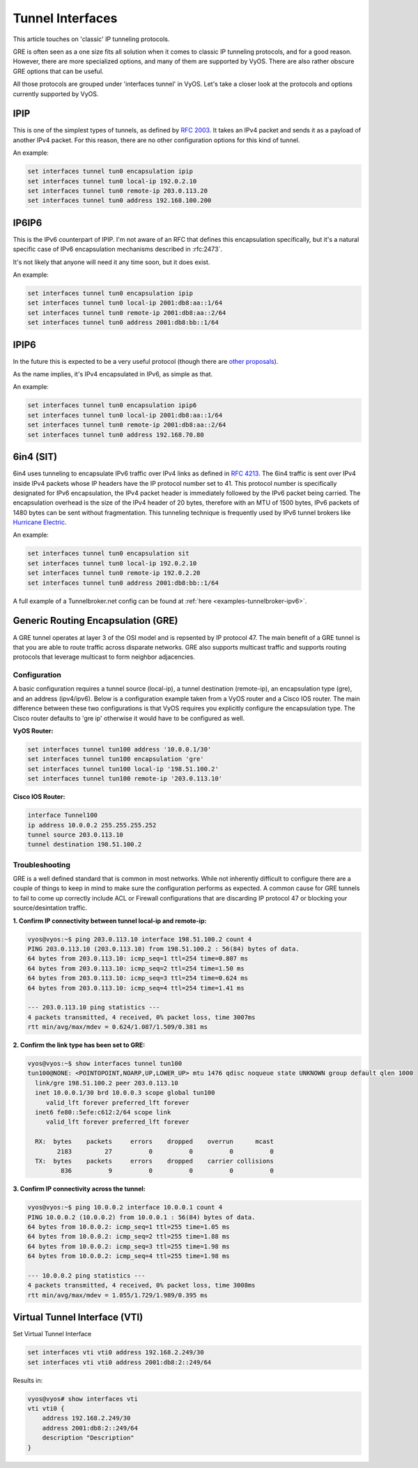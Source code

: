 .. _interfaces-tunnel:

Tunnel Interfaces
=================

This article touches on 'classic' IP tunneling protocols.

GRE is often seen as a one size fits all solution when it comes to classic IP tunneling protocols, and for a good reason.
However, there are more specialized options, and many of them are supported by VyOS. There are also rather obscure GRE options that can be useful.

All those protocols are grouped under 'interfaces tunnel' in VyOS. Let's take a closer look at the protocols and options currently supported by VyOS.

IPIP
----

This is one of the simplest types of tunnels, as defined by :rfc:`2003`.
It takes an IPv4 packet and sends it as a payload of another IPv4 packet. For this reason, there are no other configuration options for this kind of tunnel.

An example:

.. code-block:: sh

  set interfaces tunnel tun0 encapsulation ipip
  set interfaces tunnel tun0 local-ip 192.0.2.10
  set interfaces tunnel tun0 remote-ip 203.0.113.20
  set interfaces tunnel tun0 address 192.168.100.200

IP6IP6
------

This is the IPv6 counterpart of IPIP. I'm not aware of an RFC that defines this encapsulation specifically, but it's a natural specific case of IPv6 encapsulation mechanisms described in :rfc:2473`.

It's not likely that anyone will need it any time soon, but it does exist.

An example:

.. code-block:: sh

  set interfaces tunnel tun0 encapsulation ipip
  set interfaces tunnel tun0 local-ip 2001:db8:aa::1/64
  set interfaces tunnel tun0 remote-ip 2001:db8:aa::2/64
  set interfaces tunnel tun0 address 2001:db8:bb::1/64

IPIP6
-----

In the future this is expected to be a very useful protocol (though there are `other proposals`_).

As the name implies, it's IPv4 encapsulated in IPv6, as simple as that.

An example:

.. code-block:: sh

  set interfaces tunnel tun0 encapsulation ipip6
  set interfaces tunnel tun0 local-ip 2001:db8:aa::1/64
  set interfaces tunnel tun0 remote-ip 2001:db8:aa::2/64
  set interfaces tunnel tun0 address 192.168.70.80

6in4 (SIT)
----------


6in4 uses tunneling to encapsulate IPv6 traffic over IPv4 links as defined in :rfc:`4213`.
The 6in4 traffic is sent over IPv4 inside IPv4 packets whose IP headers have the IP protocol number set to 41.
This protocol number is specifically designated for IPv6 encapsulation, the IPv4 packet header is immediately followed by the IPv6 packet being carried.
The encapsulation overhead is the size of the IPv4 header of 20 bytes, therefore with an MTU of 1500 bytes, IPv6 packets of 1480 bytes can be sent without fragmentation. This tunneling technique is frequently used by IPv6 tunnel brokers like `Hurricane Electric`_. 

An example:

.. code-block:: sh

  set interfaces tunnel tun0 encapsulation sit
  set interfaces tunnel tun0 local-ip 192.0.2.10
  set interfaces tunnel tun0 remote-ip 192.0.2.20
  set interfaces tunnel tun0 address 2001:db8:bb::1/64

A full example of a Tunnelbroker.net config can be found at :ref:`here <examples-tunnelbroker-ipv6>`.

Generic Routing Encapsulation (GRE)
-----------------------------------

A GRE tunnel operates at layer 3 of the OSI model and is repsented by IP protocol 47.  The 
main benefit of a GRE tunnel is that you are able to route traffic across disparate networks.  
GRE also supports multicast traffic and supports routing protocols that leverage multicast to 
form neighbor adjacencies.

Configuration
^^^^^^^^^^^^^

A basic configuration requires a tunnel source (local-ip), a tunnel destination (remote-ip), 
an encapsulation type (gre), and an address (ipv4/ipv6).  Below is a configuration example 
taken from a VyOS router and a Cisco IOS router.  The main difference between these two 
configurations is that VyOS requires you explicitly configure the encapsulation type.  
The Cisco router defaults to 'gre ip' otherwise it would have to be configured as well.

**VyOS Router:**

.. code-block:: sh

  set interfaces tunnel tun100 address '10.0.0.1/30'
  set interfaces tunnel tun100 encapsulation 'gre'
  set interfaces tunnel tun100 local-ip '198.51.100.2'
  set interfaces tunnel tun100 remote-ip '203.0.113.10'

**Cisco IOS Router:**

.. code-block:: sh

  interface Tunnel100
  ip address 10.0.0.2 255.255.255.252
  tunnel source 203.0.113.10
  tunnel destination 198.51.100.2

Troubleshooting
^^^^^^^^^^^^^^^

GRE is a well defined standard that is common in most networks.  While not inherently difficult 
to configure there are a couple of things to keep in mind to make sure the configuration performs 
as expected.  A common cause for GRE tunnels to fail to come up correctly include ACL or Firewall 
configurations that are discarding IP protocol 47 or blocking your source/desintation traffic.

**1. Confirm IP connectivity between tunnel local-ip and remote-ip:**

.. code-block:: sh

  vyos@vyos:~$ ping 203.0.113.10 interface 198.51.100.2 count 4
  PING 203.0.113.10 (203.0.113.10) from 198.51.100.2 : 56(84) bytes of data.
  64 bytes from 203.0.113.10: icmp_seq=1 ttl=254 time=0.807 ms
  64 bytes from 203.0.113.10: icmp_seq=2 ttl=254 time=1.50 ms
  64 bytes from 203.0.113.10: icmp_seq=3 ttl=254 time=0.624 ms
  64 bytes from 203.0.113.10: icmp_seq=4 ttl=254 time=1.41 ms

  --- 203.0.113.10 ping statistics ---
  4 packets transmitted, 4 received, 0% packet loss, time 3007ms
  rtt min/avg/max/mdev = 0.624/1.087/1.509/0.381 ms

**2. Confirm the link type has been set to GRE:**

.. code-block:: sh

  vyos@vyos:~$ show interfaces tunnel tun100
  tun100@NONE: <POINTOPOINT,NOARP,UP,LOWER_UP> mtu 1476 qdisc noqueue state UNKNOWN group default qlen 1000
    link/gre 198.51.100.2 peer 203.0.113.10
    inet 10.0.0.1/30 brd 10.0.0.3 scope global tun100
       valid_lft forever preferred_lft forever
    inet6 fe80::5efe:c612:2/64 scope link
       valid_lft forever preferred_lft forever

    RX:  bytes    packets     errors    dropped    overrun      mcast
          2183         27          0          0          0          0
    TX:  bytes    packets     errors    dropped    carrier collisions
           836          9          0          0          0          0

**3. Confirm IP connectivity across the tunnel:**

.. code-block:: sh

  vyos@vyos:~$ ping 10.0.0.2 interface 10.0.0.1 count 4
  PING 10.0.0.2 (10.0.0.2) from 10.0.0.1 : 56(84) bytes of data.
  64 bytes from 10.0.0.2: icmp_seq=1 ttl=255 time=1.05 ms
  64 bytes from 10.0.0.2: icmp_seq=2 ttl=255 time=1.88 ms
  64 bytes from 10.0.0.2: icmp_seq=3 ttl=255 time=1.98 ms
  64 bytes from 10.0.0.2: icmp_seq=4 ttl=255 time=1.98 ms

  --- 10.0.0.2 ping statistics ---
  4 packets transmitted, 4 received, 0% packet loss, time 3008ms
  rtt min/avg/max/mdev = 1.055/1.729/1.989/0.395 ms

Virtual Tunnel Interface (VTI)
------------------------------

Set Virtual Tunnel Interface

.. code-block:: sh

  set interfaces vti vti0 address 192.168.2.249/30
  set interfaces vti vti0 address 2001:db8:2::249/64

Results in:

.. code-block:: sh

  vyos@vyos# show interfaces vti
  vti vti0 {
      address 192.168.2.249/30
      address 2001:db8:2::249/64
      description "Description"
  }

.. _`other proposals`: https://www.isc.org/downloads/aftr
.. _`Hurricane Electric`: https://tunnelbroker.net/
